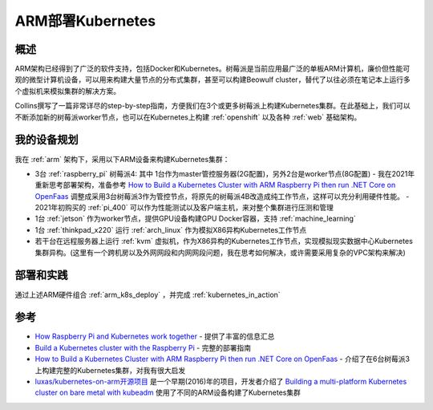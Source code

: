 .. _arm_k8s:

======================
ARM部署Kubernetes
======================

概述
=====

ARM架构已经得到了广泛的软件支持，包括Docker和Kubernetes。树莓派是当前应用最广泛的单板ARM计算机，廉价但性能可观的微型计算机设备，可以用来构建大量节点的分布式集群，甚至可以构建Beowulf cluster，替代了以往必须在笔记本上运行多个虚拟机来模拟集群的解决方案。

Collins撰写了一篇非常详尽的step-by-step指南，方便我们在3个或更多树莓派上构建Kubernetes集群。在此基础上，我们可以不断添加新的树莓派worker节点，也可以在Kubernetes上构建 :ref:`openshift` 以及各种 :ref:`web` 基础架构。

我的设备规划
=============

我在 :ref:`arm` 架构下，采用以下ARM设备来构建Kubernetes集群：

- 3台 :ref:`raspberry_pi` 树莓派4: 其中 1台作为master管控服务器(2G配置)，另外2台是worker节点(8G配置)
  - 我在2021年重新思考部署架构，准备参考 `How to Build a Kubernetes Cluster with ARM Raspberry Pi then run .NET Core on OpenFaas <https://www.hanselman.com/blog/how-to-build-a-kubernetes-cluster-with-arm-raspberry-pi-then-run-net-core-on-openfaas>`_ 调整成采用3台树莓派3作为管控节点，将原先的树莓派4B改造成纯工作节点，这样可以充分利用硬件性能。
  - 2021年初购买的 :ref:`pi_400` 可以作为性能测试以及客户端主机，来对整个集群进行压测和管理

- 1台 :ref:`jetson` 作为worker节点，提供GPU设备构建GPU Docker容器，支持 :ref:`machine_learning`

- 1台 :ref:`thinkpad_x220` 运行 :ref:`arch_linux` 作为模拟X86异构Kubernetes工作节点

- 若干台在远程服务器上运行 :ref:`kvm` 虚拟机，作为X86异构的Kubernetes工作节点，实现模拟现实数据中心Kubernetes集群异构。(这里有一个跨机房以及外网网段和内网网段问题，我在思考如何解决，或许需要采用复杂的VPC架构来解决)

部署和实践
============

通过上述ARM硬件组合 :ref:`arm_k8s_deploy` ，并完成 :ref:`kubernetes_in_action`

参考
======

- `How Raspberry Pi and Kubernetes work together <https://enterprisersproject.com/article/2020/9/how-raspberry-pi-and-kubernetes-go-together>`_ - 提供了丰富的信息汇总
- `Build a Kubernetes cluster with the Raspberry Pi <https://opensource.com/article/20/6/kubernetes-raspberry-pi>`_ - 完整的部署指南
- `How to Build a Kubernetes Cluster with ARM Raspberry Pi then run .NET Core on OpenFaas <https://www.hanselman.com/blog/how-to-build-a-kubernetes-cluster-with-arm-raspberry-pi-then-run-net-core-on-openfaas>`_ - 介绍了在6台树莓派3上构建完整的Kubernetes集群，对我有很大启发
- `luxas/kubernetes-on-arm开源项目 <https://github.com/luxas/kubernetes-on-arm>`_ 是一个早期(2016)年的项目，开发者介绍了 `Building a multi-platform Kubernetes cluster on bare metal with kubeadm <https://github.com/luxas/kubeadm-workshop>`_ 使用了不同的ARM设备构建了Kubernetes集群
